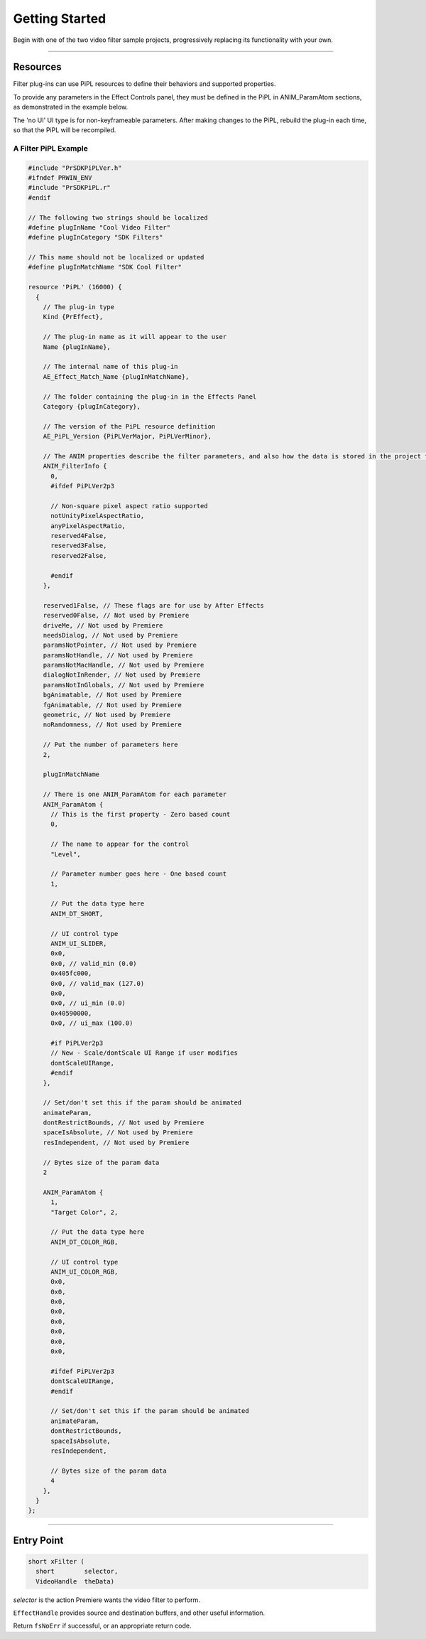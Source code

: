 .. _video-filters/getting-started:

Getting Started
################################################################################

Begin with one of the two video filter sample projects, progressively replacing its functionality with your own.

----

Resources
================================================================================

Filter plug-ins can use PiPL resources to define their behaviors and supported properties.

To provide any parameters in the Effect Controls panel, they must be defined in the PiPL in ANIM_ParamAtom sections, as demonstrated in the example below.

The 'no UI' UI type is for non-keyframeable parameters. After making changes to the PiPL, rebuild the plug-in each time, so that the PiPL will be recompiled.

A Filter PiPL Example
********************************************************************************

.. code-block:: cpp

  #include "PrSDKPiPLVer.h"
  #ifndef PRWIN_ENV
  #include "PrSDKPiPL.r"
  #endif

  // The following two strings should be localized
  #define plugInName "Cool Video Filter"
  #define plugInCategory "SDK Filters"

  // This name should not be localized or updated
  #define plugInMatchName "SDK Cool Filter"

  resource 'PiPL' (16000) {
    {
      // The plug-in type
      Kind {PrEffect},

      // The plug-in name as it will appear to the user
      Name {plugInName},

      // The internal name of this plug-in
      AE_Effect_Match_Name {plugInMatchName},

      // The folder containing the plug-in in the Effects Panel
      Category {plugInCategory},

      // The version of the PiPL resource definition
      AE_PiPL_Version {PiPLVerMajor, PiPLVerMinor},

      // The ANIM properties describe the filter parameters, and also how the data is stored in the project file. There is one ANIM_FilterInfo property followed by n ANIM_ParamAtoms
      ANIM_FilterInfo {
        0,
        #ifdef PiPLVer2p3

        // Non-square pixel aspect ratio supported
        notUnityPixelAspectRatio,
        anyPixelAspectRatio,
        reserved4False,
        reserved3False,
        reserved2False,

        #endif
      },

      reserved1False, // These flags are for use by After Effects
      reserved0False, // Not used by Premiere
      driveMe, // Not used by Premiere
      needsDialog, // Not used by Premiere
      paramsNotPointer, // Not used by Premiere
      paramsNotHandle, // Not used by Premiere
      paramsNotMacHandle, // Not used by Premiere
      dialogNotInRender, // Not used by Premiere
      paramsNotInGlobals, // Not used by Premiere
      bgAnimatable, // Not used by Premiere
      fgAnimatable, // Not used by Premiere
      geometric, // Not used by Premiere
      noRandomness, // Not used by Premiere

      // Put the number of parameters here
      2,

      plugInMatchName

      // There is one ANIM_ParamAtom for each parameter
      ANIM_ParamAtom {
        // This is the first property - Zero based count
        0,

        // The name to appear for the control
        "Level",

        // Parameter number goes here - One based count
        1,

        // Put the data type here
        ANIM_DT_SHORT,

        // UI control type
        ANIM_UI_SLIDER,
        0x0,
        0x0, // valid_min (0.0)
        0x405fc000,
        0x0, // valid_max (127.0)
        0x0,
        0x0, // ui_min (0.0)
        0x40590000,
        0x0, // ui_max (100.0)

        #if PiPLVer2p3
        // New - Scale/dontScale UI Range if user modifies
        dontScaleUIRange,
        #endif
      },

      // Set/don't set this if the param should be animated
      animateParam,
      dontRestrictBounds, // Not used by Premiere
      spaceIsAbsolute, // Not used by Premiere
      resIndependent, // Not used by Premiere

      // Bytes size of the param data
      2

      ANIM_ParamAtom {
        1,
        "Target Color", 2,

        // Put the data type here
        ANIM_DT_COLOR_RGB,

        // UI control type
        ANIM_UI_COLOR_RGB,
        0x0,
        0x0,
        0x0,
        0x0,
        0x0,
        0x0,
        0x0,
        0x0,

        #ifdef PiPLVer2p3
        dontScaleUIRange,
        #endif

        // Set/don't set this if the param should be animated
        animateParam,
        dontRestrictBounds,
        spaceIsAbsolute,
        resIndependent,

        // Bytes size of the param data
        4
      },
    }
  };

----

Entry Point
================================================================================

.. code-block:: cpp

  short xFilter (
    short        selector,
    VideoHandle  theData)

*selector* is the action Premiere wants the video filter to perform.

``EffectHandle`` provides source and destination buffers, and other useful information.

Return ``fsNoErr`` if successful, or an appropriate return code.
